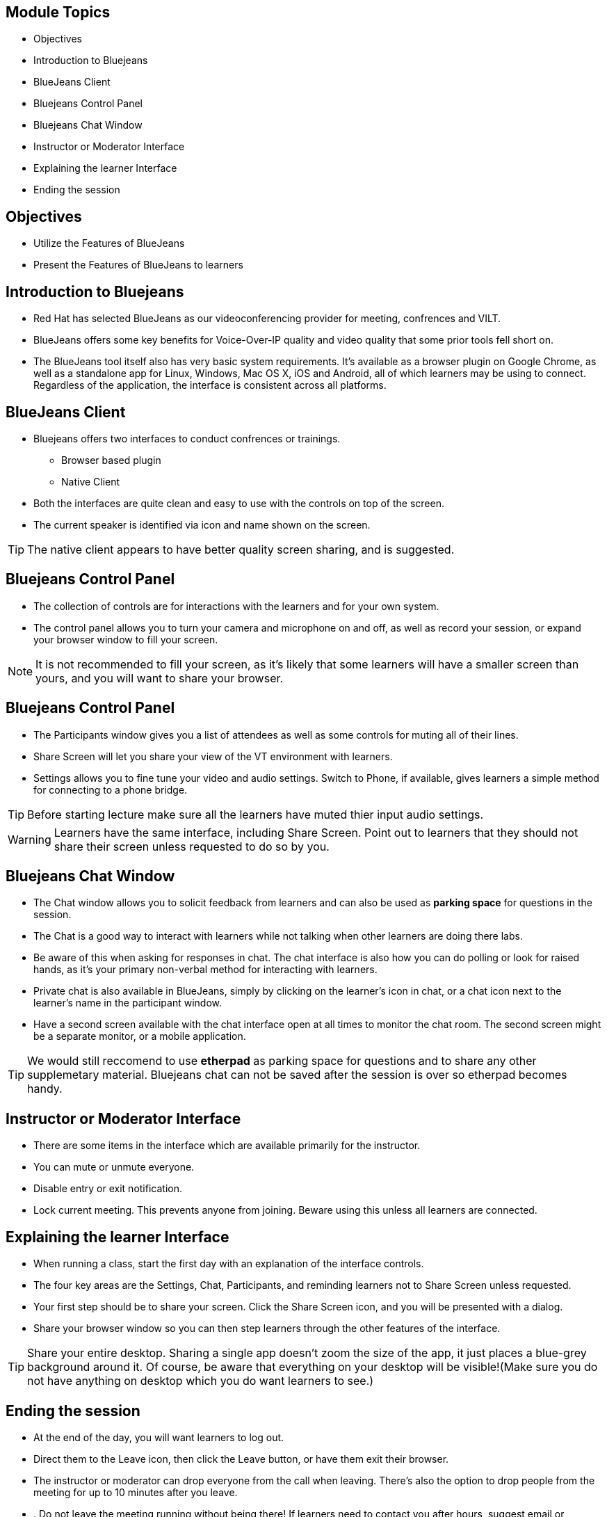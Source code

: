 :noaudio:
ifdef::revealjs_slideshow[]
[#cover,data-background-image="image/1156524-bg_redhat.png" data-background-color="#cc0000"]
== &nbsp;

[#cover-h1]
GPTE Virtual Training Guide

[#cover-h2]
Tools for VILT

[#cover-logo]
image::{revealjs_cover_image}[]

endif::[]


== Module Topics
:scrollbar:
:data-uri:


* Objectives
* Introduction to Bluejeans
* BlueJeans Client
* Bluejeans Control Panel
* Bluejeans Chat Window
* Instructor or Moderator Interface
* Explaining the learner Interface
* Ending the session



== Objectives
:scrollbar:
:data-uri:

* Utilize the Features of BlueJeans

* Present the Features of BlueJeans to learners


== Introduction to Bluejeans
:scrollbar:
:data-uri:

* Red Hat has selected BlueJeans as our videoconferencing provider for meeting, confrences and VILT.

* BlueJeans offers some key benefits for Voice-Over-IP quality and video quality that some prior tools fell short on.

* The BlueJeans tool itself also has very basic system requirements. It's available as a browser plugin on Google Chrome, as well as a standalone app for Linux, Windows, Mac OS X, iOS and Android, all of which learners may be using to connect. Regardless of the application, the interface is consistent across all platforms.

== BlueJeans Client
:scrollbar:
:data-uri:

* Bluejeans offers two interfaces to conduct confrences or trainings.
  ** Browser based plugin
  ** Native Client
* Both the interfaces are quite clean and easy to use with the controls on top of the screen.
* The current speaker is identified via icon and name shown on the screen.

[TIP]
The native client appears to have better quality screen sharing, and is suggested.

== Bluejeans Control Panel
:scrollbar:
:data-uri:

* The collection of controls are for interactions with the learners and for your own system.

* The control panel allows you to turn your camera and microphone on and off, as well as record your session, or expand your browser window to fill your screen.


[NOTE]
It is not recommended to fill your screen, as it's likely that some learners will have a smaller screen than yours, and you will want to share your browser.


== Bluejeans Control Panel
:scrollbar:
:data-uri:

* The Participants window gives you a list of attendees as well
as some controls for muting all of their lines.

* Share Screen will let you share your view of the VT
environment with learners.

* Settings allows you to fine tune your video and audio settings. Switch
to Phone, if available, gives learners a simple method for connecting to a phone bridge.

[TIP]
Before starting lecture make sure all the learners have muted thier input audio settings.

[WARNING]
Learners have the same interface, including Share Screen. Point out to learners that
they should not share their screen unless requested to do so by you.
 
== Bluejeans Chat Window
:scrollbar:
:data-uri:

* The Chat window allows you to solicit feedback from learners and can also be used as *parking space* for questions in the session.

* The Chat is a good way to interact with learners while not talking when other learners are doing there labs. 

* Be aware of this when asking for responses in chat. The chat interface is also how you can do polling or look for raised hands, as it's your primary non-verbal method for interacting with learners. 

* Private chat is also available in BlueJeans, simply by clicking on the learner's icon in chat, or a chat icon next to the learner's name in the participant
window.

* Have a second screen available with the chat interface open at all times to monitor
the chat room. The second screen might be a separate monitor, or a mobile
application.

[TIP]
We would still reccomend to use *etherpad* as parking space for questions and to share
any other supplemetary material. Bluejeans chat can not be saved after the session is over so etherpad becomes handy. 


== Instructor or Moderator Interface
:scrollbar:
:data-uri:

* There are some items in the interface which are available primarily for the instructor.

* You can mute or unmute everyone.

* Disable entry or exit notification.

* Lock current meeting. This prevents anyone from joining. Beware using
this unless all learners are connected.


== Explaining the learner Interface
:scrollbar:
:data-uri:

* When running a class, start the first day with an explanation of the interface controls. 

* The four key areas are the Settings, Chat, Participants, and reminding learners not to Share Screen unless requested.

* Your first step should be to share your screen. Click the Share Screen icon, and you will be presented with a dialog.

* Share your browser window so you can then step learners through the other features of the interface.

[TIP]
Share your entire desktop. Sharing a single app doesn't zoom the size of the app, it
just places a blue-grey background around it. Of course, be aware that everything on
your desktop will be visible!(Make sure you do not have anything on desktop which you do want learners to see.)


== Ending the session
:scrollbar:
:data-uri:

* At the end of the day, you will want learners to log out.

* Direct them to the Leave icon, then click the Leave button, or have them exit their browser.

* The instructor or moderator can drop everyone from the call when leaving. There's also the option to drop people from the meeting for up to 10 minutes after you leave.

* . Do not leave the meeting running without being there! If learners need to contact you after hours, suggest email or etherpad.
